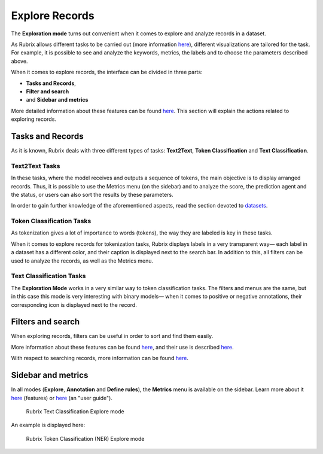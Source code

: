 Explore Records
^^^^^^^^^^^^^^^^^^^
The **Exploration mode** turns out convenient when it comes to explore and analyze records in a dataset.

As Rubrix allows different tasks to be carried out (more information `here <workspace.rst>`_\), different visualizations are tailored for the task. For example, it is possible to see and analyze the keywords, metrics, the labels and to choose the parameters described above.

When it comes to explore records, the interface can be divided in three parts:

- **Tasks and Records**,
- **Filter and search**
- and **Sidebar and metrics**

More detailed information about these features can be found `here <dataset_main.rst>`_\. This section will explain the actions related to exploring records.

Tasks and Records
---------
As it is known, Rubrix deals with three different types of tasks: **Text2Text**, **Token Classification** and **Text Classification**.

Text2Text Tasks
~~~~~~~~~~

In these tasks, where the model receives and outputs a sequence of tokens, the main objective is to display arranged records. Thus, it is possible to use the Metrics menu (on the sidebar) and to analyze the score, the prediction agent and the status, or users can also sort the results by these parameters.

In order to gain further knowledge of the aforementioned aspects, read the section devoted to `datasets <dataset_main.rst>`_\.

Token Classification Tasks
~~~~~~~~~~

As tokenization gives a lot of importance to words (tokens), the way they are labeled is key in these tasks.

When it comes to explore records for tokenization tasks, Rubrix displays labels in a very transparent way— each label in a dataset has a different color, and their caption is displayed next to the search bar. In addition to this, all filters can be used to analyze the records, as well as the Metrics menu.

Text Classification Tasks
~~~~~~~~~~

The **Exploration Mode** works in a very similar way to token classification tasks.
The filters and menus are the same, but in this case this mode is very interesting with binary models— when it comes to positive or negative annotations, their corresponding icon is displayed next to the record.

Filters and search
---------
When exploring records, filters can be useful in order to sort and find them easily.

More information about these features can be found  `here <dataset_main.rst>`_\, and their use is described  `here <filter_records.rst>`_\.

With respect to searching records, more information can be found `here <search_records.rst>`_\.

Sidebar and metrics
---------
In all modes (**Explore**, **Annotation** and **Define rules**), the **Metrics** menu is available on the sidebar. Learn more about it  `here <dataset_main.rst>`_\  (features) or  `here <metrics.rst>`_\  (an "user guide").

.. figure:: ../docs/reference/webapp/webappui_images/explore_textcat.png
   :alt: Rubrix Text Classification Explore mode

   Rubrix Text Classification Explore mode

An example is displayed here:

.. figure:: ../docs/reference/webapp/webappui_images/explore_ner.png
   :alt: Rubrix Token Classification (NER) Explore mode

   Rubrix Token Classification (NER) Explore mode
